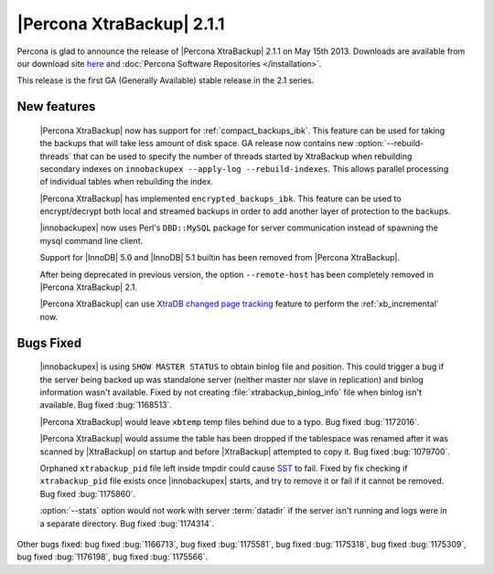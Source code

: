 ============================
 |Percona XtraBackup| 2.1.1
============================

Percona is glad to announce the release of |Percona XtraBackup| 2.1.1 on May 15th 2013. Downloads are available from our download site `here <http://www.percona.com/downloads/XtraBackup/2.1.1/>`_ and :doc:`Percona Software Repositories </installation>`. 

This release is the first GA (Generally Available) stable release in the 2.1 series.

New features
------------

 |Percona XtraBackup| now has support for :ref:`compact_backups_ibk`. This feature can be used for taking the backups that will take less amount of disk space. GA release now contains new :option:`--rebuild-threads` that can be used to specify the number of threads started by XtraBackup when rebuilding secondary indexes on ``innobackupex --apply-log --rebuild-indexes``. This allows parallel processing of individual tables when rebuilding the index.  
 
 |Percona XtraBackup| has implemented ``encrypted_backups_ibk``. This feature can be used to encrypt/decrypt both local and streamed backups in order to add another layer of protection to the backups.

 |innobackupex| now uses Perl's ``DBD::MySQL`` package for server communication instead of spawning the mysql command line client.

 Support for |InnoDB| 5.0 and |InnoDB| 5.1 builtin has been removed from |Percona XtraBackup|.

 After being deprecated in previous version, the option ``--remote-host`` has been completely removed in |Percona XtraBackup| 2.1.

 |Percona XtraBackup| can use `XtraDB changed page tracking <http://www.percona.com/doc/percona-server/5.5/management/changed_page_tracking.html>`_ feature to perform the :ref:`xb_incremental` now.


Bugs Fixed
----------

 |innobackupex| is using ``SHOW MASTER STATUS`` to obtain binlog file and position. This could trigger a bug if the server being backed up was standalone server (neither master nor slave in replication) and binlog information wasn't available. Fixed by not creating :file:`xtrabackup_binlog_info` file when binlog isn't available. Bug fixed :bug:`1168513`.

 |Percona XtraBackup| would leave ``xbtemp`` temp files behind due to a typo. Bug fixed :bug:`1172016`.

 |Percona XtraBackup| would assume the table has been dropped if the tablespace was renamed after it was scanned by |XtraBackup| on startup and before |XtraBackup| attempted to copy it. Bug fixed :bug:`1079700`.

 Orphaned ``xtrabackup_pid`` file left inside tmpdir could cause `SST <http://www.percona.com/doc/percona-xtradb-cluster/manual/state_snapshot_transfer.html>`_ to fail. Fixed by fix checking if ``xtrabackup_pid`` file exists once |innobackupex| starts, and try to remove it or fail if it cannot be removed. Bug fixed :bug:`1175860`.

 :option:`--stats` option would not work with server :term:`datadir` if the server isn't running and logs were in a separate directory. Bug fixed :bug:`1174314`.

Other bugs fixed: bug fixed :bug:`1166713`, bug fixed :bug:`1175581`, bug fixed :bug:`1175318`, bug fixed :bug:`1175309`, bug fixed :bug:`1176198`, bug fixed :bug:`1175566`.
